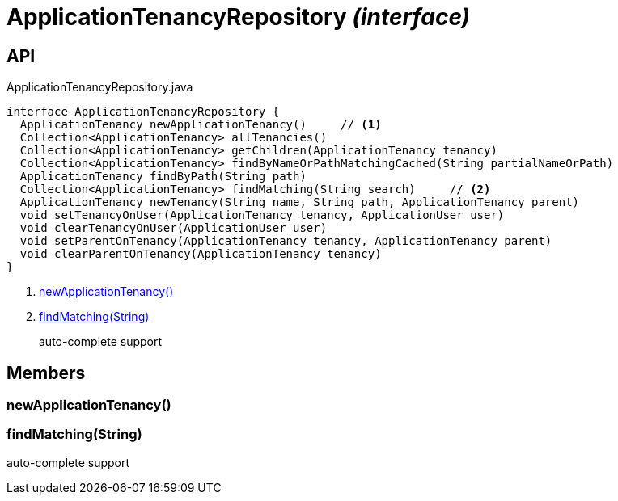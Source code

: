 = ApplicationTenancyRepository _(interface)_
:Notice: Licensed to the Apache Software Foundation (ASF) under one or more contributor license agreements. See the NOTICE file distributed with this work for additional information regarding copyright ownership. The ASF licenses this file to you under the Apache License, Version 2.0 (the "License"); you may not use this file except in compliance with the License. You may obtain a copy of the License at. http://www.apache.org/licenses/LICENSE-2.0 . Unless required by applicable law or agreed to in writing, software distributed under the License is distributed on an "AS IS" BASIS, WITHOUT WARRANTIES OR  CONDITIONS OF ANY KIND, either express or implied. See the License for the specific language governing permissions and limitations under the License.

== API

[source,java]
.ApplicationTenancyRepository.java
----
interface ApplicationTenancyRepository {
  ApplicationTenancy newApplicationTenancy()     // <.>
  Collection<ApplicationTenancy> allTenancies()
  Collection<ApplicationTenancy> getChildren(ApplicationTenancy tenancy)
  Collection<ApplicationTenancy> findByNameOrPathMatchingCached(String partialNameOrPath)
  ApplicationTenancy findByPath(String path)
  Collection<ApplicationTenancy> findMatching(String search)     // <.>
  ApplicationTenancy newTenancy(String name, String path, ApplicationTenancy parent)
  void setTenancyOnUser(ApplicationTenancy tenancy, ApplicationUser user)
  void clearTenancyOnUser(ApplicationUser user)
  void setParentOnTenancy(ApplicationTenancy tenancy, ApplicationTenancy parent)
  void clearParentOnTenancy(ApplicationTenancy tenancy)
}
----

<.> xref:#newApplicationTenancy__[newApplicationTenancy()]
<.> xref:#findMatching__String[findMatching(String)]
+
--
auto-complete support
--

== Members

[#newApplicationTenancy__]
=== newApplicationTenancy()

[#findMatching__String]
=== findMatching(String)

auto-complete support
